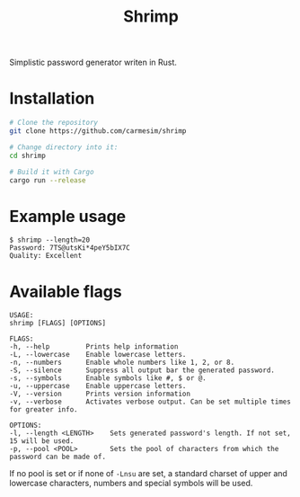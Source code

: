 #+title: Shrimp

Simplistic password generator writen in Rust.

* Installation

  #+begin_src sh
    # Clone the repository
    git clone https://github.com/carmesim/shrimp

    # Change directory into it:
    cd shrimp

    # Build it with Cargo
    cargo run --release
  #+end_src

* Example usage

  #+begin_example
  $ shrimp --length=20
  Password: 7TS@utsKi*4peY5bIX7C
  Quality: Excellent
  #+end_example

* Available flags

  #+begin_example
  USAGE:
  shrimp [FLAGS] [OPTIONS]

  FLAGS:
  -h, --help         Prints help information
  -L, --lowercase    Enable lowercase letters.
  -n, --numbers      Enable whole numbers like 1, 2, or 8.
  -S, --silence      Suppress all output bar the generated password.
  -s, --symbols      Enable symbols like #, $ or @.
  -u, --uppercase    Enable uppercase letters.
  -V, --version      Prints version information
  -v, --verbose      Activates verbose output. Can be set multiple times for greater info.

  OPTIONS:
  -l, --length <LENGTH>    Sets generated password's length. If not set, 15 will be used.
  -p, --pool <POOL>        Sets the pool of characters from which the password can be made of.
  #+end_example

  If no pool is set or if none of =-Lnsu= are set, a standard charset
  of upper and lowercase characters, numbers and special symbols will
  be used.
